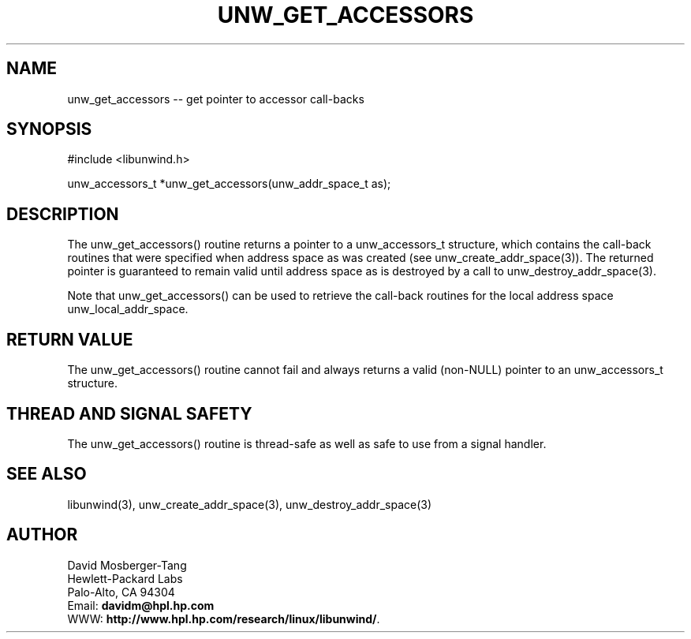 '\" t
.\" Manual page created with latex2man on Mon Mar 31 14:18:02 PST 2003
.\" NOTE: This file is generated, DO NOT EDIT.
.de Vb
.ft CW
.nf
..
.de Ve
.ft R

.fi
..
.TH "UNW\\_GET\\_ACCESSORS" "3" "31 March 2003" "Programming Library " "Programming Library "
.SH NAME
unw_get_accessors
\-\- get pointer to accessor call\-backs 
.PP
.SH SYNOPSIS

.PP
#include <libunwind.h>
.br
.PP
unw_accessors_t *unw_get_accessors(unw_addr_space_t as);
.br
.PP
.SH DESCRIPTION

.PP
The unw_get_accessors()
routine returns a pointer to a 
unw_accessors_t
structure, which contains the call\-back 
routines that were specified when address space as
was created 
(see unw_create_addr_space(3)).
The returned pointer is 
guaranteed to remain valid until address space as
is destroyed 
by a call to unw_destroy_addr_space(3).
.PP
Note that unw_get_accessors()
can be used to retrieve the 
call\-back routines for the local address space 
unw_local_addr_space\&.
.PP
.SH RETURN VALUE

.PP
The unw_get_accessors()
routine cannot fail and always 
returns a valid (non\-NULL)
pointer to an 
unw_accessors_t
structure. 
.PP
.SH THREAD AND SIGNAL SAFETY

.PP
The unw_get_accessors()
routine is thread\-safe as well as 
safe to use from a signal handler. 
.PP
.SH SEE ALSO

.PP
libunwind(3),
unw_create_addr_space(3),
unw_destroy_addr_space(3)
.PP
.SH AUTHOR

.PP
David Mosberger\-Tang
.br 
Hewlett\-Packard Labs
.br 
Palo\-Alto, CA 94304
.br 
Email: \fBdavidm@hpl.hp.com\fP
.br
WWW: \fBhttp://www.hpl.hp.com/research/linux/libunwind/\fP\&.
.\" NOTE: This file is generated, DO NOT EDIT.
